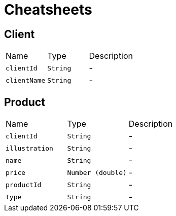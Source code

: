 = Cheatsheets

[[Client]]
== Client


[cols=">25%,^25%,50%"]
[frame="topbot"]
|===
^|Name | Type ^| Description
|[[clientId]]`clientId`|`String`|-
|[[clientName]]`clientName`|`String`|-
|===

[[Product]]
== Product


[cols=">25%,^25%,50%"]
[frame="topbot"]
|===
^|Name | Type ^| Description
|[[clientId]]`clientId`|`String`|-
|[[illustration]]`illustration`|`String`|-
|[[name]]`name`|`String`|-
|[[price]]`price`|`Number (double)`|-
|[[productId]]`productId`|`String`|-
|[[type]]`type`|`String`|-
|===

